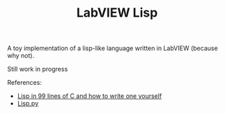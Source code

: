 #+TITLE: LabVIEW Lisp
A toy implementation of a lisp-like language written in LabVIEW (because why not).

Still work in progress

References:
- [[https://github.com/Robert-van-Engelen/tinylisp/blob/main/tinylisp.pdf][Lisp in 99 lines of C and how to write one yourself]]
- [[https://khamidou.com/compilers/lisp.py/][Lisp.py]]
